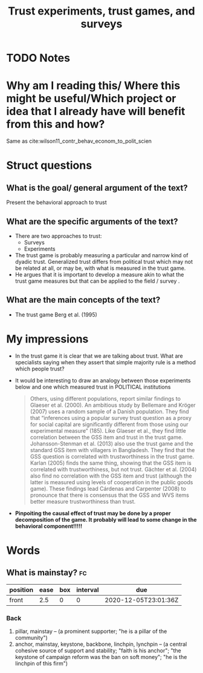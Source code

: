 #+TITLE: Trust experiments, trust games, and surveys
#+ROAM_KEY: cite:wilson17_trust_exper_trust_games_survey
* TODO Notes
:PROPERTIES:
:Custom_ID: wilson17_trust_exper_trust_games_survey
:NOTER_DOCUMENT: /home/mvmaciel/Drive/Org/pdfs/wilson17_trust_exper_trust_games_survey.pdf
:AUTHOR: Wilson, R. K.
:JOURNAL:
:DATE:
:YEAR: 2017
:DOI:  http://dx.doi.org/10.1093/oxfordhb/9780190274801.013.2
:URL: https://doi.org/10.1093/oxfordhb/9780190274801.013.2
:END:


* Why am I reading this/ Where this might be useful/Which project or idea that I already have will benefit from this and how?
Same as cite:wilson11_contr_behav_econom_to_polit_scien

* Struct questions

** What is the goal/ general argument of the text?
Present the behavioral approach to trust
** What are the specific arguments of the text?
- There are two approaches to trust:
  - Surveys
  - Experiments
- The trust game is probably measuring a particular and narrow kind of dyadic trust. Generalized trust differs from political trust which may not be related at all, or may be, with what is measured in the trust game.
- He argues that it is important to develop a measure akin to what the trust game measures but that can be applied to the field / survey .

** What are the main concepts of the text?
- The trust game Berg et al. (1995)


* My impressions

- In the trust game it is clear that we are talking about trust. What are specialists saying when they assert that simple majority rule is a method which people trust?

- It would be interesting to draw an analogy between those experiments below and one which measured trust in POLITICAL institutions
  #+begin_quote
Others, using different populations, report similar findings to Glaeser et al. (2000). An
ambitious study by Bellemare and Kröger (2007) uses a random sample of a Danish
population. They find that “inferences using a popular survey trust question as a proxy for
social capital are significantly different from those using our experimental
measure” (185). Like Glaeser et al., they find little correlation between the GSS item and
trust in the trust game. Johansson-Stenman et al. (2013) also use the trust game and the
standard GSS item with villagers in Bangladesh. They find that the GSS question is
correlated with trustworthiness in the trust game. Karlan (2005) finds the same thing,
showing that the GSS item is correlated with trustworthiness, but not trust. Gächter et al.
(2004) also find no correlation with the GSS item and trust (although the latter is
measured using levels of cooperation in the public goods game). These findings lead
Cárdenas and Carpenter (2008) to pronounce that there is consensus that the GSS and
WVS items better measure trustworthiness than trust.
  #+end_quote

- *Pinpoiting the causal effect of trust may be done by a proper decomposition of the game. It probably will lead to some change in the behavioral component!!!!!*

* Words
** What is mainstay? :fc:
:PROPERTIES:
:FC_CREATED: 2020-12-05T23:01:36Z
:FC_TYPE:  normal
:ID:       04ca977b-bd9e-43cd-b210-1d884a746efd
:END:
:REVIEW_DATA:
| position | ease | box | interval | due                  |
|----------+------+-----+----------+----------------------|
| front    |  2.5 |   0 |        0 | 2020-12-05T23:01:36Z |
:END:

*** Back
1. pillar, mainstay -- (a prominent supporter; "he is a pillar of the community")
2. anchor, mainstay, keystone, backbone, linchpin, lynchpin -- (a central cohesive source of support and stability; "faith is his anchor"; "the keystone of campaign reform was the ban on soft money"; "he is the linchpin of this firm")
